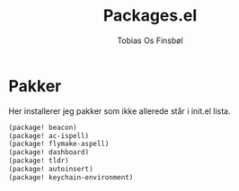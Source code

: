 #+title: Packages.el
#+AUTHOR: Tobias Os Finsbøl
#+PROPERTY: header-args :tangle packages.el

* Pakker
Her installerer jeg pakker som ikke allerede står i init.el lista.
#+begin_src emacs-lisp
(package! beacon)
(package! ac-ispell)
(package! flymake-aspell)
(package! dashboard)
(package! tldr)
(package! autoinsert)
(package! keychain-environment)
#+end_src
